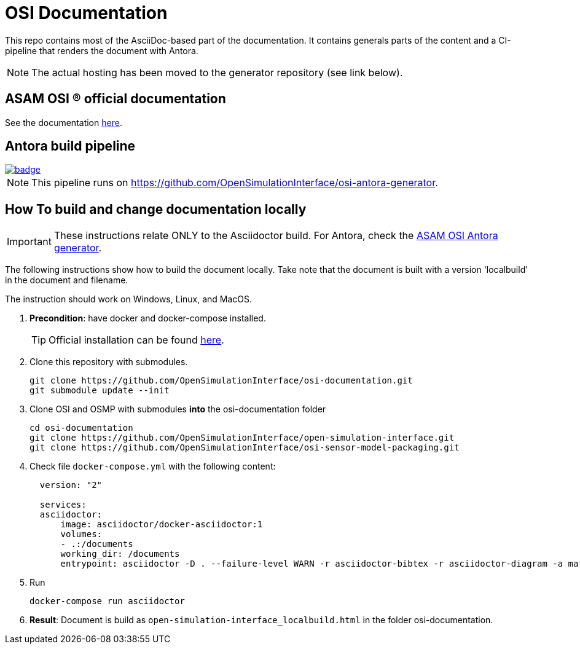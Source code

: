 = OSI Documentation

This repo contains most of the AsciiDoc-based part of the documentation.
It contains generals parts of the content and a CI-pipeline that renders the document with Antora.

NOTE: The actual hosting has been moved to the generator repository (see link below).

== ASAM OSI (R) official documentation

See the documentation https://opensimulationinterface.github.io/osi-antora-generator/asamosi/latest/specification/index.html[here].


== Antora build pipeline
image::https://github.com/OpenSimulationInterface/osi-antora-generator/actions/workflows/site-build.yml/badge.svg?branch=main[link=https://github.com/OpenSimulationInterface/osi-antora-generator/actions/workflows/site-build.yml]

NOTE: This pipeline runs on https://github.com/OpenSimulationInterface/osi-antora-generator.

== How To build and change documentation locally

IMPORTANT: These instructions relate ONLY to the Asciidoctor build.
For Antora, check the https://github.com/OpenSimulationInterface/osi-antora-generator[ASAM OSI Antora generator].


The following instructions show how to build the document locally.
Take note that the document is built with a version 'localbuild' in the document and filename.

The instruction should work on Windows, Linux, and MacOS.

. *Precondition*: have docker and docker-compose installed.
+
TIP: Official installation can be found https://docs.docker.com/get-docker/[here].

. Clone this repository with submodules.
+
[source, shell]
----
git clone https://github.com/OpenSimulationInterface/osi-documentation.git
git submodule update --init
----

. Clone OSI and OSMP with submodules *into* the osi-documentation folder
+
[source, shell]
----
cd osi-documentation
git clone https://github.com/OpenSimulationInterface/open-simulation-interface.git
git clone https://github.com/OpenSimulationInterface/osi-sensor-model-packaging.git
----

. Check file ``docker-compose.yml`` with the following content:
+
[source, yaml]
----
  version: "2"

  services:
  asciidoctor:
      image: asciidoctor/docker-asciidoctor:1
      volumes:
      - .:/documents
      working_dir: /documents
      entrypoint: asciidoctor -D . --failure-level WARN -r asciidoctor-bibtex -r asciidoctor-diagram -a mathjax --trace --backend=html5 index.adoc -o open-simulation-interface_localbuild.html
----

. Run
+
[source, shell]
----
docker-compose run asciidoctor
----

. *Result*: Document is build as `open-simulation-interface_localbuild.html` in the folder osi-documentation.

